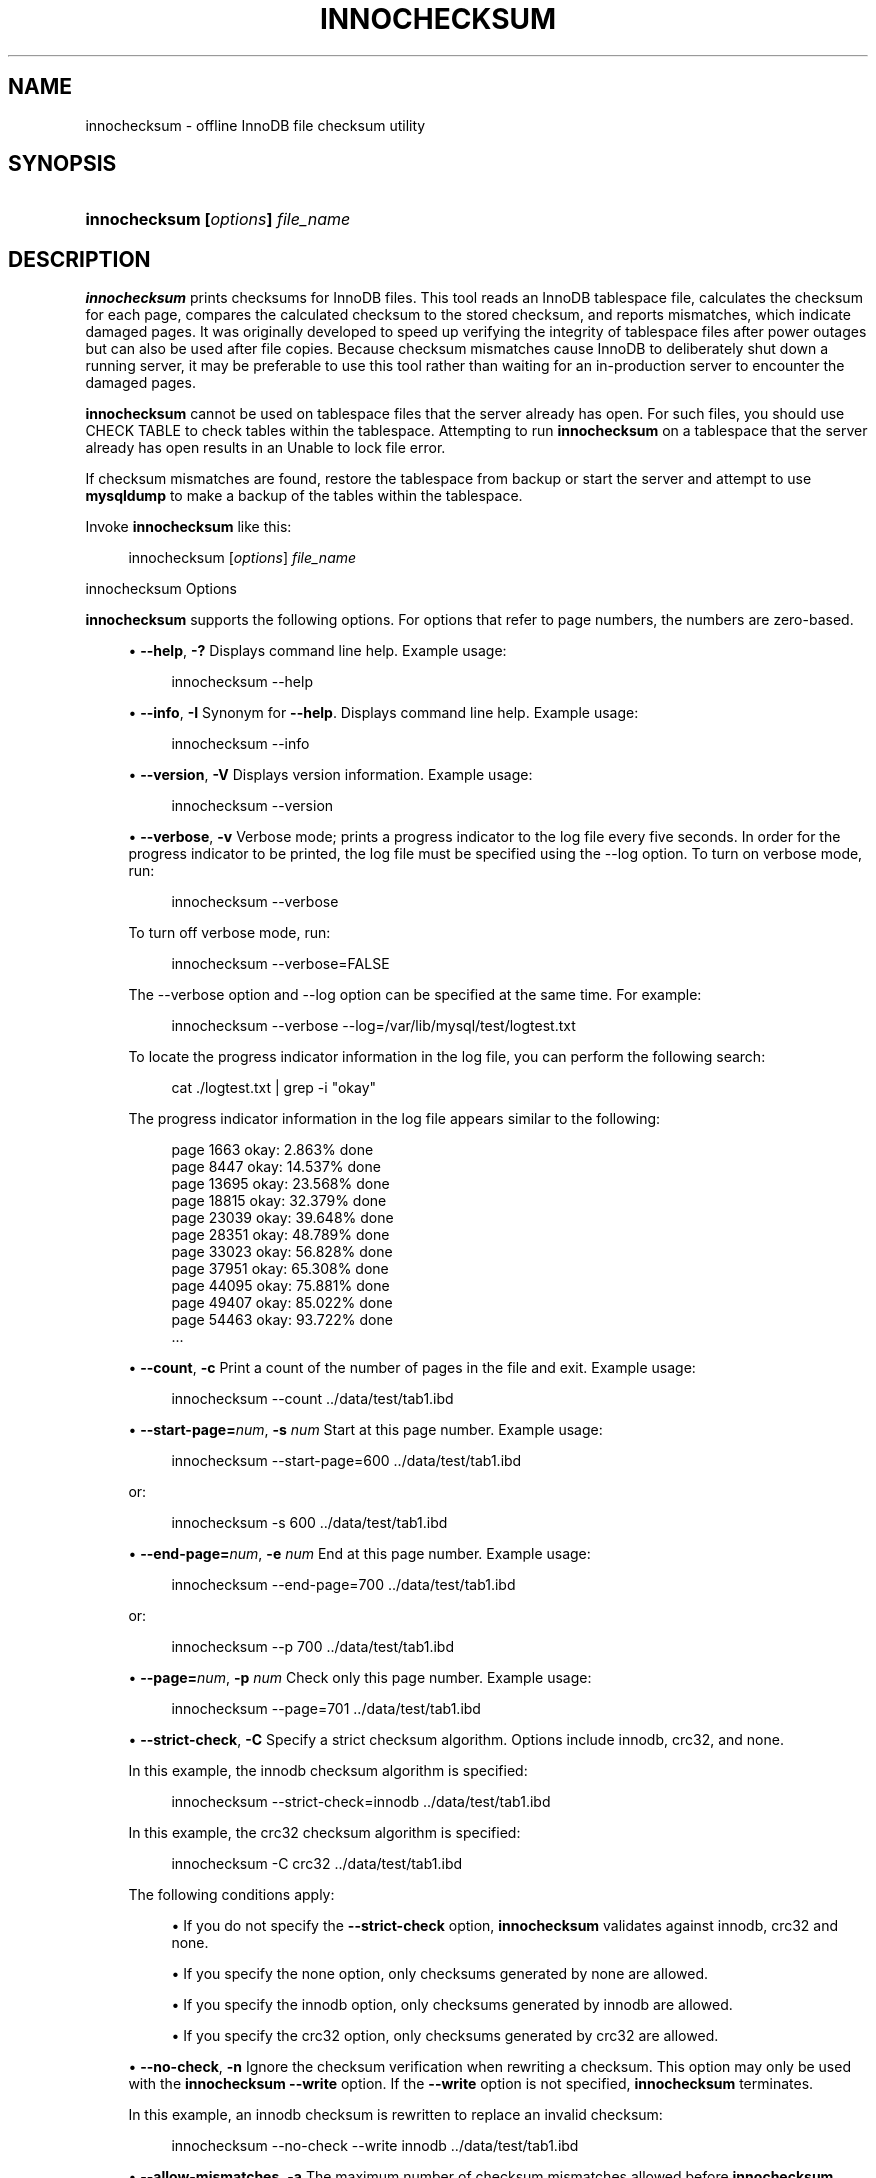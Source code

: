 '\" t
.\"     Title: innochecksum
.\"    Author: [FIXME: author] [see http://docbook.sf.net/el/author]
.\" Generator: DocBook XSL Stylesheets v1.79.1 <http://docbook.sf.net/>
.\"      Date: 06/02/2023
.\"    Manual: MySQL Database System
.\"    Source: MySQL 8.0
.\"  Language: English
.\"
.TH "INNOCHECKSUM" "1" "06/02/2023" "MySQL 8\&.0" "MySQL Database System"
.\" -----------------------------------------------------------------
.\" * Define some portability stuff
.\" -----------------------------------------------------------------
.\" ~~~~~~~~~~~~~~~~~~~~~~~~~~~~~~~~~~~~~~~~~~~~~~~~~~~~~~~~~~~~~~~~~
.\" http://bugs.debian.org/507673
.\" http://lists.gnu.org/archive/html/groff/2009-02/msg00013.html
.\" ~~~~~~~~~~~~~~~~~~~~~~~~~~~~~~~~~~~~~~~~~~~~~~~~~~~~~~~~~~~~~~~~~
.ie \n(.g .ds Aq \(aq
.el       .ds Aq '
.\" -----------------------------------------------------------------
.\" * set default formatting
.\" -----------------------------------------------------------------
.\" disable hyphenation
.nh
.\" disable justification (adjust text to left margin only)
.ad l
.\" -----------------------------------------------------------------
.\" * MAIN CONTENT STARTS HERE *
.\" -----------------------------------------------------------------
.SH "NAME"
innochecksum \- offline InnoDB file checksum utility
.SH "SYNOPSIS"
.HP \w'\fBinnochecksum\ [\fR\fB\fIoptions\fR\fR\fB]\ \fR\fB\fIfile_name\fR\fR\ 'u
\fBinnochecksum [\fR\fB\fIoptions\fR\fR\fB] \fR\fB\fIfile_name\fR\fR
.SH "DESCRIPTION"
.PP
\fBinnochecksum\fR
prints checksums for
InnoDB
files\&. This tool reads an
InnoDB
tablespace file, calculates the checksum for each page, compares the calculated checksum to the stored checksum, and reports mismatches, which indicate damaged pages\&. It was originally developed to speed up verifying the integrity of tablespace files after power outages but can also be used after file copies\&. Because checksum mismatches cause
InnoDB
to deliberately shut down a running server, it may be preferable to use this tool rather than waiting for an in\-production server to encounter the damaged pages\&.
.PP
\fBinnochecksum\fR
cannot be used on tablespace files that the server already has open\&. For such files, you should use
CHECK TABLE
to check tables within the tablespace\&. Attempting to run
\fBinnochecksum\fR
on a tablespace that the server already has open results in an
Unable to lock file
error\&.
.PP
If checksum mismatches are found, restore the tablespace from backup or start the server and attempt to use
\fBmysqldump\fR
to make a backup of the tables within the tablespace\&.
.PP
Invoke
\fBinnochecksum\fR
like this:
.sp
.if n \{\
.RS 4
.\}
.nf
innochecksum [\fIoptions\fR] \fIfile_name\fR
.fi
.if n \{\
.RE
.\}
.sp
innochecksum Options
.PP
\fBinnochecksum\fR
supports the following options\&. For options that refer to page numbers, the numbers are zero\-based\&.
.sp
.RS 4
.ie n \{\
\h'-04'\(bu\h'+03'\c
.\}
.el \{\
.sp -1
.IP \(bu 2.3
.\}
\fB\-\-help\fR,
\fB\-?\fR
Displays command line help\&. Example usage:
.sp
.if n \{\
.RS 4
.\}
.nf
innochecksum \-\-help
.fi
.if n \{\
.RE
.\}
.RE
.sp
.RS 4
.ie n \{\
\h'-04'\(bu\h'+03'\c
.\}
.el \{\
.sp -1
.IP \(bu 2.3
.\}
\fB\-\-info\fR,
\fB\-I\fR
Synonym for
\fB\-\-help\fR\&. Displays command line help\&. Example usage:
.sp
.if n \{\
.RS 4
.\}
.nf
innochecksum \-\-info
.fi
.if n \{\
.RE
.\}
.RE
.sp
.RS 4
.ie n \{\
\h'-04'\(bu\h'+03'\c
.\}
.el \{\
.sp -1
.IP \(bu 2.3
.\}
\fB\-\-version\fR,
\fB\-V\fR
Displays version information\&. Example usage:
.sp
.if n \{\
.RS 4
.\}
.nf
innochecksum \-\-version
.fi
.if n \{\
.RE
.\}
.RE
.sp
.RS 4
.ie n \{\
\h'-04'\(bu\h'+03'\c
.\}
.el \{\
.sp -1
.IP \(bu 2.3
.\}
\fB\-\-verbose\fR,
\fB\-v\fR
Verbose mode; prints a progress indicator to the log file every five seconds\&. In order for the progress indicator to be printed, the log file must be specified using the
\-\-log option\&. To turn on
verbose
mode, run:
.sp
.if n \{\
.RS 4
.\}
.nf
innochecksum \-\-verbose
.fi
.if n \{\
.RE
.\}
.sp
To turn off verbose mode, run:
.sp
.if n \{\
.RS 4
.\}
.nf
innochecksum \-\-verbose=FALSE
.fi
.if n \{\
.RE
.\}
.sp
The
\-\-verbose
option and
\-\-log
option can be specified at the same time\&. For example:
.sp
.if n \{\
.RS 4
.\}
.nf
innochecksum \-\-verbose \-\-log=/var/lib/mysql/test/logtest\&.txt
.fi
.if n \{\
.RE
.\}
.sp
To locate the progress indicator information in the log file, you can perform the following search:
.sp
.if n \{\
.RS 4
.\}
.nf
cat \&./logtest\&.txt | grep \-i "okay"
.fi
.if n \{\
.RE
.\}
.sp
The progress indicator information in the log file appears similar to the following:
.sp
.if n \{\
.RS 4
.\}
.nf
page 1663 okay: 2\&.863% done
page 8447 okay: 14\&.537% done
page 13695 okay: 23\&.568% done
page 18815 okay: 32\&.379% done
page 23039 okay: 39\&.648% done
page 28351 okay: 48\&.789% done
page 33023 okay: 56\&.828% done
page 37951 okay: 65\&.308% done
page 44095 okay: 75\&.881% done
page 49407 okay: 85\&.022% done
page 54463 okay: 93\&.722% done
\&.\&.\&.
.fi
.if n \{\
.RE
.\}
.RE
.sp
.RS 4
.ie n \{\
\h'-04'\(bu\h'+03'\c
.\}
.el \{\
.sp -1
.IP \(bu 2.3
.\}
\fB\-\-count\fR,
\fB\-c\fR
Print a count of the number of pages in the file and exit\&. Example usage:
.sp
.if n \{\
.RS 4
.\}
.nf
innochecksum \-\-count \&.\&./data/test/tab1\&.ibd
.fi
.if n \{\
.RE
.\}
.RE
.sp
.RS 4
.ie n \{\
\h'-04'\(bu\h'+03'\c
.\}
.el \{\
.sp -1
.IP \(bu 2.3
.\}
\fB\-\-start\-page=\fR\fB\fInum\fR\fR,
\fB\-s \fR\fB\fInum\fR\fR
Start at this page number\&. Example usage:
.sp
.if n \{\
.RS 4
.\}
.nf
innochecksum \-\-start\-page=600 \&.\&./data/test/tab1\&.ibd
.fi
.if n \{\
.RE
.\}
.sp
or:
.sp
.if n \{\
.RS 4
.\}
.nf
innochecksum \-s 600 \&.\&./data/test/tab1\&.ibd
.fi
.if n \{\
.RE
.\}
.RE
.sp
.RS 4
.ie n \{\
\h'-04'\(bu\h'+03'\c
.\}
.el \{\
.sp -1
.IP \(bu 2.3
.\}
\fB\-\-end\-page=\fR\fB\fInum\fR\fR,
\fB\-e \fR\fB\fInum\fR\fR
End at this page number\&. Example usage:
.sp
.if n \{\
.RS 4
.\}
.nf
innochecksum \-\-end\-page=700 \&.\&./data/test/tab1\&.ibd
.fi
.if n \{\
.RE
.\}
.sp
or:
.sp
.if n \{\
.RS 4
.\}
.nf
innochecksum \-\-p 700 \&.\&./data/test/tab1\&.ibd
.fi
.if n \{\
.RE
.\}
.RE
.sp
.RS 4
.ie n \{\
\h'-04'\(bu\h'+03'\c
.\}
.el \{\
.sp -1
.IP \(bu 2.3
.\}
\fB\-\-page=\fR\fB\fInum\fR\fR,
\fB\-p \fR\fB\fInum\fR\fR
Check only this page number\&. Example usage:
.sp
.if n \{\
.RS 4
.\}
.nf
innochecksum \-\-page=701 \&.\&./data/test/tab1\&.ibd
.fi
.if n \{\
.RE
.\}
.RE
.sp
.RS 4
.ie n \{\
\h'-04'\(bu\h'+03'\c
.\}
.el \{\
.sp -1
.IP \(bu 2.3
.\}
\fB\-\-strict\-check\fR,
\fB\-C\fR
Specify a strict checksum algorithm\&. Options include
innodb,
crc32, and
none\&.
.sp
In this example, the
innodb
checksum algorithm is specified:
.sp
.if n \{\
.RS 4
.\}
.nf
innochecksum \-\-strict\-check=innodb \&.\&./data/test/tab1\&.ibd
.fi
.if n \{\
.RE
.\}
.sp
In this example, the
crc32
checksum algorithm is specified:
.sp
.if n \{\
.RS 4
.\}
.nf
innochecksum \-C crc32 \&.\&./data/test/tab1\&.ibd
.fi
.if n \{\
.RE
.\}
.sp
The following conditions apply:
.sp
.RS 4
.ie n \{\
\h'-04'\(bu\h'+03'\c
.\}
.el \{\
.sp -1
.IP \(bu 2.3
.\}
If you do not specify the
\fB\-\-strict\-check\fR
option,
\fBinnochecksum\fR
validates against
innodb,
crc32
and
none\&.
.RE
.sp
.RS 4
.ie n \{\
\h'-04'\(bu\h'+03'\c
.\}
.el \{\
.sp -1
.IP \(bu 2.3
.\}
If you specify the
none
option, only checksums generated by
none
are allowed\&.
.RE
.sp
.RS 4
.ie n \{\
\h'-04'\(bu\h'+03'\c
.\}
.el \{\
.sp -1
.IP \(bu 2.3
.\}
If you specify the
innodb
option, only checksums generated by
innodb
are allowed\&.
.RE
.sp
.RS 4
.ie n \{\
\h'-04'\(bu\h'+03'\c
.\}
.el \{\
.sp -1
.IP \(bu 2.3
.\}
If you specify the
crc32
option, only checksums generated by
crc32
are allowed\&.
.RE
.RE
.sp
.RS 4
.ie n \{\
\h'-04'\(bu\h'+03'\c
.\}
.el \{\
.sp -1
.IP \(bu 2.3
.\}
\fB\-\-no\-check\fR,
\fB\-n\fR
Ignore the checksum verification when rewriting a checksum\&. This option may only be used with the
\fBinnochecksum\fR
\fB\-\-write\fR
option\&. If the
\fB\-\-write\fR
option is not specified,
\fBinnochecksum\fR
terminates\&.
.sp
In this example, an
innodb
checksum is rewritten to replace an invalid checksum:
.sp
.if n \{\
.RS 4
.\}
.nf
innochecksum \-\-no\-check \-\-write innodb \&.\&./data/test/tab1\&.ibd
.fi
.if n \{\
.RE
.\}
.RE
.sp
.RS 4
.ie n \{\
\h'-04'\(bu\h'+03'\c
.\}
.el \{\
.sp -1
.IP \(bu 2.3
.\}
\fB\-\-allow\-mismatches\fR,
\fB\-a\fR
The maximum number of checksum mismatches allowed before
\fBinnochecksum\fR
terminates\&. The default setting is 0\&. If
\-\-allow\-mismatches=\fIN\fR, where
\fIN\fR>=0,
\fIN\fR
mismatches are permitted and
\fBinnochecksum\fR
terminates at
\fIN\fR+1\&. When
\-\-allow\-mismatches
is set to 0,
\fBinnochecksum\fR
terminates on the first checksum mismatch\&.
.sp
In this example, an existing
innodb
checksum is rewritten to set
\-\-allow\-mismatches
to 1\&.
.sp
.if n \{\
.RS 4
.\}
.nf
innochecksum \-\-allow\-mismatches=1 \-\-write innodb \&.\&./data/test/tab1\&.ibd
.fi
.if n \{\
.RE
.\}
.sp
With
\-\-allow\-mismatches
set to 1, if there is a mismatch at page 600 and another at page 700 on a file with 1000 pages, the checksum is updated for pages 0\-599 and 601\-699\&. Because
\-\-allow\-mismatches
is set to 1, the checksum tolerates the first mismatch and terminates on the second mismatch, leaving page 600 and pages 700\-999 unchanged\&.
.RE
.sp
.RS 4
.ie n \{\
\h'-04'\(bu\h'+03'\c
.\}
.el \{\
.sp -1
.IP \(bu 2.3
.\}
\fB\-\-write=\fR\fB\fIname\fR\fR,
\fB\-w \fR\fB\fInum\fR\fR
Rewrite a checksum\&. When rewriting an invalid checksum, the
\fB\-\-no\-check\fR
option must be used together with the
\fB\-\-write\fR
option\&. The
\fB\-\-no\-check\fR
option tells
\fBinnochecksum\fR
to ignore verification of the invalid checksum\&. You do not have to specify the
\fB\-\-no\-check\fR
option if the current checksum is valid\&.
.sp
An algorithm must be specified when using the
\fB\-\-write\fR
option\&. Possible values for the
\fB\-\-write\fR
option are:
.sp
.RS 4
.ie n \{\
\h'-04'\(bu\h'+03'\c
.\}
.el \{\
.sp -1
.IP \(bu 2.3
.\}
innodb: A checksum calculated in software, using the original algorithm from
InnoDB\&.
.RE
.sp
.RS 4
.ie n \{\
\h'-04'\(bu\h'+03'\c
.\}
.el \{\
.sp -1
.IP \(bu 2.3
.\}
crc32: A checksum calculated using the
crc32
algorithm, possibly done with a hardware assist\&.
.RE
.sp
.RS 4
.ie n \{\
\h'-04'\(bu\h'+03'\c
.\}
.el \{\
.sp -1
.IP \(bu 2.3
.\}
none: A constant number\&.
.RE
.sp
The
\fB\-\-write\fR
option rewrites entire pages to disk\&. If the new checksum is identical to the existing checksum, the new checksum is not written to disk in order to minimize I/O\&.
.sp
\fBinnochecksum\fR
obtains an exclusive lock when the
\fB\-\-write\fR
option is used\&.
.sp
In this example, a
crc32
checksum is written for
tab1\&.ibd:
.sp
.if n \{\
.RS 4
.\}
.nf
innochecksum \-w crc32 \&.\&./data/test/tab1\&.ibd
.fi
.if n \{\
.RE
.\}
.sp
In this example, a
crc32
checksum is rewritten to replace an invalid
crc32
checksum:
.sp
.if n \{\
.RS 4
.\}
.nf
innochecksum \-\-no\-check \-\-write crc32 \&.\&./data/test/tab1\&.ibd
.fi
.if n \{\
.RE
.\}
.RE
.sp
.RS 4
.ie n \{\
\h'-04'\(bu\h'+03'\c
.\}
.el \{\
.sp -1
.IP \(bu 2.3
.\}
\fB\-\-page\-type\-summary\fR,
\fB\-S\fR
Display a count of each page type in a tablespace\&. Example usage:
.sp
.if n \{\
.RS 4
.\}
.nf
innochecksum \-\-page\-type\-summary \&.\&./data/test/tab1\&.ibd
.fi
.if n \{\
.RE
.\}
.sp
Sample output for
\-\-page\-type\-summary:
.sp
.if n \{\
.RS 4
.\}
.nf
File::\&.\&./data/test/tab1\&.ibd
================PAGE TYPE SUMMARY==============
#PAGE_COUNT PAGE_TYPE
===============================================
       2        Index page
       0        Undo log page
       1        Inode page
       0        Insert buffer free list page
       2        Freshly allocated page
       1        Insert buffer bitmap
       0        System page
       0        Transaction system page
       1        File Space Header
       0        Extent descriptor page
       0        BLOB page
       0        Compressed BLOB page
       0        Other type of page
===============================================
Additional information:
Undo page type: 0 insert, 0 update, 0 other
Undo page state: 0 active, 0 cached, 0 to_free, 0 to_purge, 0 prepared, 0 other
.fi
.if n \{\
.RE
.\}
.RE
.sp
.RS 4
.ie n \{\
\h'-04'\(bu\h'+03'\c
.\}
.el \{\
.sp -1
.IP \(bu 2.3
.\}
\fB\-\-page\-type\-dump\fR,
\fB\-D\fR
Dump the page type information for each page in a tablespace to
stderr
or
stdout\&. Example usage:
.sp
.if n \{\
.RS 4
.\}
.nf
innochecksum \-\-page\-type\-dump=/tmp/a\&.txt \&.\&./data/test/tab1\&.ibd
.fi
.if n \{\
.RE
.\}
.RE
.sp
.RS 4
.ie n \{\
\h'-04'\(bu\h'+03'\c
.\}
.el \{\
.sp -1
.IP \(bu 2.3
.\}
\fB\-\-log\fR,
\fB\-l\fR
Log output for the
\fBinnochecksum\fR
tool\&. A log file name must be provided\&. Log output contains checksum values for each tablespace page\&. For uncompressed tables, LSN values are also provided\&. The
\fB\-\-log\fR
replaces the
\-\-debug
option, which was available in earlier releases\&. Example usage:
.sp
.if n \{\
.RS 4
.\}
.nf
innochecksum \-\-log=/tmp/log\&.txt \&.\&./data/test/tab1\&.ibd
.fi
.if n \{\
.RE
.\}
.sp
or:
.sp
.if n \{\
.RS 4
.\}
.nf
innochecksum \-l /tmp/log\&.txt \&.\&./data/test/tab1\&.ibd
.fi
.if n \{\
.RE
.\}
.RE
.sp
.RS 4
.ie n \{\
\h'-04'\(bu\h'+03'\c
.\}
.el \{\
.sp -1
.IP \(bu 2.3
.\}
\-
option\&.
Specify the
\-
option to read from standard input\&. If the
\-
option is missing when
\(lqread from standard in\(rq
is expected,
\fBinnochecksum\fR
prints
\fBinnochecksum\fR
usage information indicating that the
\(lq\-\(rq
option was omitted\&. Example usages:
.sp
.if n \{\
.RS 4
.\}
.nf
cat t1\&.ibd | innochecksum \-
.fi
.if n \{\
.RE
.\}
.sp
In this example,
\fBinnochecksum\fR
writes the
crc32
checksum algorithm to
a\&.ibd
without changing the original
t1\&.ibd
file\&.
.sp
.if n \{\
.RS 4
.\}
.nf
cat t1\&.ibd | innochecksum \-\-write=crc32 \- > a\&.ibd
.fi
.if n \{\
.RE
.\}
.RE
Running innochecksum on Multiple User\-defined Tablespace Files
.PP
The following examples demonstrate how to run
\fBinnochecksum\fR
on multiple user\-defined tablespace files (\&.ibd
files)\&.
.PP
Run
\fBinnochecksum\fR
for all tablespace (\&.ibd) files in the
\(lqtest\(rq
database:
.sp
.if n \{\
.RS 4
.\}
.nf
innochecksum \&./data/test/*\&.ibd
.fi
.if n \{\
.RE
.\}
.PP
Run
\fBinnochecksum\fR
for all tablespace files (\&.ibd
files) that have a file name starting with
\(lqt\(rq:
.sp
.if n \{\
.RS 4
.\}
.nf
innochecksum \&./data/test/t*\&.ibd
.fi
.if n \{\
.RE
.\}
.PP
Run
\fBinnochecksum\fR
for all tablespace files (\&.ibd
files) in the
data
directory:
.sp
.if n \{\
.RS 4
.\}
.nf
innochecksum \&./data/*/*\&.ibd
.fi
.if n \{\
.RE
.\}
.sp
.if n \{\
.sp
.\}
.RS 4
.it 1 an-trap
.nr an-no-space-flag 1
.nr an-break-flag 1
.br
.ps +1
\fBNote\fR
.ps -1
.br
.PP
Running
\fBinnochecksum\fR
on multiple user\-defined tablespace files is not supported on Windows operating systems, as Windows shells such as
\fBcmd\&.exe\fR
do not support glob pattern expansion\&. On Windows systems,
\fBinnochecksum\fR
must be run separately for each user\-defined tablespace file\&. For example:
.sp
.if n \{\
.RS 4
.\}
.nf
innochecksum\&.exe t1\&.ibd
innochecksum\&.exe t2\&.ibd
innochecksum\&.exe t3\&.ibd
.fi
.if n \{\
.RE
.\}
.sp .5v
.RE
Running innochecksum on Multiple System Tablespace Files
.PP
By default, there is only one
InnoDB
system tablespace file (ibdata1) but multiple files for the system tablespace can be defined using the
innodb_data_file_path
option\&. In the following example, three files for the system tablespace are defined using the
innodb_data_file_path
option:
ibdata1,
ibdata2, and
ibdata3\&.
.sp
.if n \{\
.RS 4
.\}
.nf
\&./bin/mysqld \-\-no\-defaults \-\-innodb\-data\-file\-path="ibdata1:10M;ibdata2:10M;ibdata3:10M:autoextend"
.fi
.if n \{\
.RE
.\}
.PP
The three files (ibdata1,
ibdata2, and
ibdata3) form one logical system tablespace\&. To run
\fBinnochecksum\fR
on multiple files that form one logical system tablespace,
\fBinnochecksum\fR
requires the
\-
option to read tablespace files in from standard input, which is equivalent to concatenating multiple files to create one single file\&. For the example provided above, the following
\fBinnochecksum\fR
command would be used:
.sp
.if n \{\
.RS 4
.\}
.nf
cat ibdata* | innochecksum \-
.fi
.if n \{\
.RE
.\}
.PP
Refer to the
\fBinnochecksum\fR
options information for more information about the
\(lq\-\(rq
option\&.
.if n \{\
.sp
.\}
.RS 4
.it 1 an-trap
.nr an-no-space-flag 1
.nr an-break-flag 1
.br
.ps +1
\fBNote\fR
.ps -1
.br
.PP
Running
\fBinnochecksum\fR
on multiple files in the same tablespace is not supported on Windows operating systems, as Windows shells such as
\fBcmd\&.exe\fR
do not support glob pattern expansion\&. On Windows systems,
\fBinnochecksum\fR
must be run separately for each system tablespace file\&. For example:
.sp
.if n \{\
.RS 4
.\}
.nf
innochecksum\&.exe ibdata1
innochecksum\&.exe ibdata2
innochecksum\&.exe ibdata3
.fi
.if n \{\
.RE
.\}
.sp .5v
.RE
.SH "COPYRIGHT"
.br
.PP
Copyright \(co 1997, 2023, Oracle and/or its affiliates.
.PP
This documentation is free software; you can redistribute it and/or modify it only under the terms of the GNU General Public License as published by the Free Software Foundation; version 2 of the License.
.PP
This documentation is distributed in the hope that it will be useful, but WITHOUT ANY WARRANTY; without even the implied warranty of MERCHANTABILITY or FITNESS FOR A PARTICULAR PURPOSE. See the GNU General Public License for more details.
.PP
You should have received a copy of the GNU General Public License along with the program; if not, write to the Free Software Foundation, Inc., 51 Franklin Street, Fifth Floor, Boston, MA 02110-1301 USA or see http://www.gnu.org/licenses/.
.sp
.SH "SEE ALSO"
For more information, please refer to the MySQL Reference Manual,
which may already be installed locally and which is also available
online at http://dev.mysql.com/doc/.
.SH AUTHOR
Oracle Corporation (http://dev.mysql.com/).
